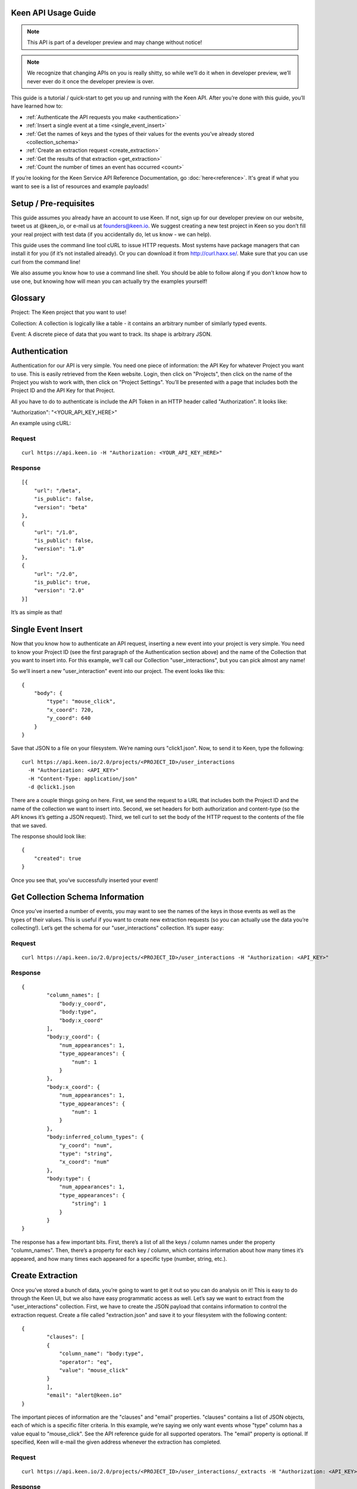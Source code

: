 ====================
Keen API Usage Guide
====================

.. note:: This API is part of a developer preview and may change without notice!

.. note:: We recognize that changing APIs on you is really shitty, so while we’ll do it when in developer preview, we’ll never ever do it once the developer preview is over.

This guide is a tutorial / quick-start to get you up and running with the Keen API. After you’re done with this guide, you’ll have learned how to:

* :ref:`Authenticate the API requests you make <authentication>`
* :ref:`Insert a single event at a time <single_event_insert>`
* :ref:`Get the names of keys and the types of their values for the events you’ve already stored <collection_schema>`
* :ref:`Create an extraction request <create_extraction>`
* :ref:`Get the results of that extraction <get_extraction>`
* :ref:`Count the number of times an event has occurred <count>`

If you’re looking for the Keen Service API Reference Documentation, go :doc:`here<reference>`. It's great if what you want to see is a list of resources and example payloads!

====================== 
Setup / Pre-requisites 
======================
This guide assumes you already have an account to use Keen. If not, sign up for our
developer preview on our website, tweet us at @keen_io, or e-mail us at founders@keen.io.
We suggest creating a new test project in Keen so you don’t fill your real project with
test data (if you accidentally do, let us know - we can help).

This guide uses the command line tool cURL to issue HTTP requests. Most systems have
package managers that can install it for you (if it’s not installed already). Or you can
download it from http://curl.haxx.se/. Make sure that you can use curl from the command
line!

We also assume you know how to use a command line shell. You should be able to follow
along if you don’t know how to use one, but knowing how will mean you can actually try the
examples yourself!

======== 
Glossary 
========
Project: The Keen project that you want to use!

Collection: A collection is logically like a table - it contains an arbitrary number of similarly typed events.

Event: A discrete piece of data that you want to track. Its shape is arbitrary JSON.


.. _authentication:

============== 
Authentication 
==============
Authentication for our API is very simple. You need one piece of information: the API Key for whatever Project you want to use. This is easily retrieved from the Keen website. Login, then click on "Projects", then click on the name of the Project you wish to work with, then click on "Project Settings". You’ll be presented with a page that includes both the Project ID and the API Key for that Project.

All you have to do to authenticate is include the API Token in an HTTP header called "Authorization". It looks like:

"Authorization": "<YOUR_API_KEY_HERE>"

An example using cURL:

-------
Request
-------

::

    curl https://api.keen.io -H "Authorization: <YOUR_API_KEY_HERE>"

--------
Response
--------

::

    [{
        "url": "/beta",
        "is_public": false,
        "version": "beta"
    },
    {
        "url": "/1.0",
        "is_public": false,
        "version": "1.0"
    },
    {
        "url": "/2.0",
        "is_public": true,
        "version": "2.0"
    }]

It’s as simple as that!

.. _single_event_insert:

=================== 
Single Event Insert 
===================

Now that you know how to authenticate an API request, inserting a new event into your project is very simple. You need to know your Project ID (see the first paragraph of the Authentication section above) and the name of the Collection that you want to insert into. For this example, we’ll call our Collection "user_interactions", but you can pick almost any name!

So we’ll insert a new "user_interaction" event into our project. The event looks like this:

::

    {
        "body": {
            "type": "mouse_click",
            "x_coord": 720,
            "y_coord": 640
        }
    }

Save that JSON to a file on your filesystem. We’re naming ours "click1.json". Now, to send it to Keen, type the following: 

::

    curl https://api.keen.io/2.0/projects/<PROJECT_ID>/user_interactions
      -H "Authorization: <API_KEY>"
      -H "Content-Type: application/json"
      -d @click1.json

There are a couple things going on here. First, we send the request to a URL that includes both the Project ID and the name of the collection we want to insert into. Second, we set headers for both authorization and content-type (so the API knows it’s getting a JSON request). Third, we tell curl to set the body of the HTTP request to the contents of the file that we saved.

The response should look like:  

::

    {
        "created": true
    }

Once you see that, you’ve successfully inserted your event! 

.. _collection_schema:

================================= 
Get Collection Schema Information
=================================

Once you’ve inserted a number of events, you may want to see the names of the keys in those events as well as the types of their values. This is useful if you want to create new extraction requests (so you can actually use the data you’re collecting!). Let’s get the schema for our "user_interactions" collection. It’s super easy:

-------
Request
-------

::

    curl https://api.keen.io/2.0/projects/<PROJECT_ID>/user_interactions -H "Authorization: <API_KEY>"

--------
Response
--------

::

    {
            "column_names": [
                "body:y_coord",
                "body:type",
                "body:x_coord"
            ],
            "body:y_coord": {
                "num_appearances": 1,
                "type_appearances": {
                    "num": 1
                }
            },
            "body:x_coord": {
                "num_appearances": 1,
                "type_appearances": {
                    "num": 1
                }
            },
            "body:inferred_column_types": {
                "y_coord": "num",
                "type": "string",
                "x_coord": "num"
            },
            "body:type": {
                "num_appearances": 1,
                "type_appearances": {
                    "string": 1
                }
            }
    }

The response has a few important bits. First, there’s a list of all the keys / column names under the property "column_names". Then, there’s a property for each key / column, which contains information about how many times it’s appeared, and how many times each appeared for a specific type (number, string, etc.). 

.. _create_extraction:

================= 
Create Extraction 
=================

Once you’ve stored a bunch of data, you’re going to want to get it out so you can do analysis on it! This is easy to do through the Keen UI, but we also have easy programmatic access as well. Let’s say we want to extract from the "user_interactions" collection. First, we have to create the JSON payload that contains information to control the extraction request. Create a file called "extraction.json" and save it to your filesystem with the following content:

::

    {
            "clauses": [
            {
                "column_name": "body:type",
                "operator": "eq",
                "value": "mouse_click"
            }
            ],
            "email": "alert@keen.io"
    }

The important pieces of information are the "clauses" and "email" properties. "clauses" contains a list of JSON objects, each of which is a specific filter criteria. In this example, we’re saying we only want events whose "type" column has a value equal to "mouse_click". See the API reference guide for all supported operators. The "email" property is optional. If specified, Keen will e-mail the given address whenever the extraction has completed.

-------
Request
-------

::

    curl https://api.keen.io/2.0/projects/<PROJECT_ID>/user_interactions/_extracts -H "Authorization: <API_KEY>" -d @extraction.json

--------
Response
--------

::

    {
            "status": "complete",
            "_id": "4f72644f498e4734f4003e89",
            "results_url": "https://s3.amazonaws.com/keen_service/..."
    }

You just created an extraction request in Keen. The system will process your request and then wait for you to ask for the results when you’re ready. Make note of the "_id" property! It’s important!

.. _get_extraction:

====================== 
Get Extraction Results 
======================

Now that you’ve created an extraction, you want to get the results. For this, you’ll need the ID of the extraction request you created (see previous example). Example:

-------
Request
-------

::

    curl https://api.keen.io/2.0/projects/<PROJECT_ID>/user_interactions/_extracts/<EXTRACTION_ID> -H "Authorization: <API_KEY>"

--------
Response
--------

::

    {
            "status": "complete",
            "_id": "4f72644f498e4734f4003e89",
            "results_url": "https://s3.amazonaws.com/keen_service/..."
    }

Your results have been saved to S3. Simply copy and paste the value from "results_url" to a browser and they will download to your computer.

.. _count:

=========
Get Count
=========

Okay, you've stored data and retrieved it, but now it's time to do some analysis in Keen itself. Perhaps the most basic piece of information you can ask for is the number of events matching a set of criteria in a specific collection.

Just as with :ref:`creating an extraction<create_extraction>`, you'll probably want to provide a list of clauses to use as a filter. This is optional, so leave it out if you want! But if you do want to only count events that match certain criteria, then follow along.

Unlike other API calls, count requires query string parameters. The first is the "clauses" parameter. Its value is a URL-encoded JSON string that represents the clauses you want to use to filter the collection. The value should be identical in form to the one used when :ref:`creating an extraction<create_extraction>`. Let's take an example. Let's say our clauses are the following:

::

    [{
        "column_name": "body:type",
        "operator": "eq",
        "value": "mouse_click"
    }]

Note that the root object is a list. Once we convert this to a URL-encoded JSON string, it'll look like:

::

    %5B%7B%22column_name%22%3A%20%22body%3Atype%22%2C%20%22operator%22%3A%20%22eq%22%2C%20%22value%22%3A%20%22mouse_click%22%7D%5D

I know, pretty ugly, right? But it's important to support this so that our users can easily embed links to our analysis APIs (like Count!) in their websites and dashboards. Which leads us to our second query string parameter: "api_key".

The "api_key" parameter is optional. It allows you to specify your API key through a query string parameter instead of through the "Authorization" header as with our other APIs. This makes embedding links much easier. If you don't use this parameter, we do require that you specify the "Authorization" header.

-------
Request
-------

::

    curl https://api.keen.io/2.0/projects/<PROJECT_ID>/user_interactions/_count?clauses=<URL_ENCODED_JSON_STRING>&api_key=<API_KEY>"

--------
Response
--------

::

    {
        "result": 1
    }

